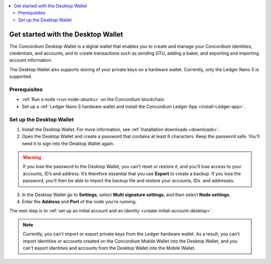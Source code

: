 .. _get-started-desktop:

.. contents::
    :local:
    :backlinks: none
    :depth: 2

====================================
Get started with the Desktop Wallet
====================================

The Concordium Desktop Wallet is a digital wallet that enables you to create and manage your Concordium identities, credentials, and accounts, and to create transactions such as sending GTU, adding a baker, and exporting and importing account information.

The Desktop Wallet also supports storing of your private keys on a hardware wallet. Currently, only the Ledger Nano S is supported.

Prerequisites
=============

-  :ref:`Run a node <run-node-ubuntu>` on the Concordium blockchain.

-  Set up a :ref:`Ledger Nano S hardware wallet and install the Concordium Ledger App <install-Ledger-app>`.

Set up the Desktop Wallet
=========================

#. Install the Desktop Wallet. For more information, see :ref:`Installation downloads <downloads>`.

#. Open the Desktop Wallet and create a password that contains at least 6 characters. Keep the password safe. You’ll need it to sign into the Desktop Wallet again.

.. Warning::

    If you lose the password to the Desktop Wallet, you can’t reset or restore it, and you’ll lose access to your accounts, ID’s and address. It’s therefore essential that you use **Export** to create a backup. If you lose  the password, you’ll then be able to import the backup file and restore your accounts, IDs. and addresses.

3. In the Desktop Wallet go to **Settings**, select **Multi signature settings**, and then select **Node settings**.

#. Enter the **Address** and **Port** of the node you're running.

The next step is to :ref:`set up an initial account and an identity <create-initial-account-desktop>`.

.. Note::
    Currently, you can't import or export private keys from the Ledger hardware wallet. As a result, you can't import identities or accounts created on the Concordium Mobile Wallet into the Desktop Wallet, and you can't export identities and accounts from the Desktop Wallet into the Mobile Wallet.
